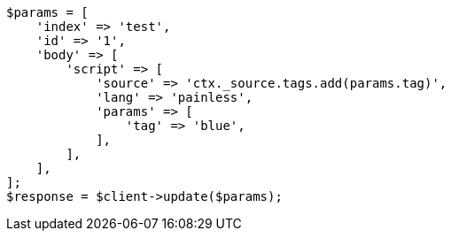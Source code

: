 // docs/update.asciidoc:135

[source, php]
----
$params = [
    'index' => 'test',
    'id' => '1',
    'body' => [
        'script' => [
            'source' => 'ctx._source.tags.add(params.tag)',
            'lang' => 'painless',
            'params' => [
                'tag' => 'blue',
            ],
        ],
    ],
];
$response = $client->update($params);
----
